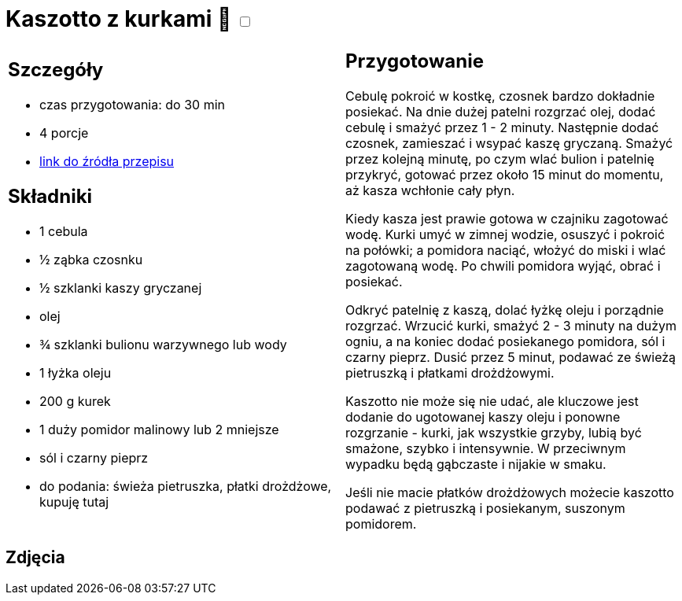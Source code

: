 = Kaszotto z kurkami 🌱 +++ <label class="switch">  <input data-status="off" type="checkbox" >  <span class="slider round"></span></label>+++ 

[cols=".<a,.<a"]
[frame=none]
[grid=none]
|===
|
== Szczegóły
* czas przygotowania: do 30 min
* 4 porcje
* https://www.jadlonomia.com/przepisy/kaszotto-z-kurkami[link do źródła przepisu]

== Składniki
* 1 cebula
* ½ ząbka czosnku
* ½ szklanki kaszy gryczanej
* olej
* ¾ szklanki bulionu warzywnego lub wody
* 1 łyżka oleju
* 200 g kurek
* 1 duży pomidor malinowy lub 2 mniejsze
* sól i czarny pieprz
* do podania: świeża pietruszka, płatki drożdżowe, kupuję tutaj

|
== Przygotowanie
Cebulę pokroić w kostkę, czosnek bardzo dokładnie posiekać. Na dnie dużej patelni rozgrzać olej, dodać cebulę i smażyć przez 1 - 2 minuty. Następnie dodać czosnek, zamieszać i wsypać kaszę gryczaną. Smażyć przez kolejną minutę, po czym wlać bulion i patelnię przykryć, gotować przez około 15 minut do momentu, aż kasza wchłonie cały płyn.

Kiedy kasza jest prawie gotowa w czajniku zagotować wodę. Kurki umyć w zimnej wodzie, osuszyć i pokroić na połówki; a pomidora naciąć, włożyć do miski i wlać zagotowaną wodę. Po chwili pomidora wyjąć, obrać i posiekać.

Odkryć patelnię z kaszą, dolać łyżkę oleju i porządnie rozgrzać. Wrzucić kurki, smażyć 2 - 3 minuty na dużym ogniu, a na koniec dodać posiekanego pomidora, sól i czarny pieprz. Dusić przez 5 minut, podawać ze świeżą pietruszką i płatkami drożdżowymi.

Kaszotto nie może się nie udać, ale kluczowe jest dodanie do ugotowanej kaszy oleju i ponowne rozgrzanie - kurki, jak wszystkie grzyby, lubią być smażone, szybko i intensywnie. W przeciwnym wypadku będą gąbczaste i nijakie w smaku.

Jeśli nie macie płatków drożdżowych możecie kaszotto podawać z pietruszką i posiekanym, suszonym pomidorem.

|===

[.text-center]
== Zdjęcia
